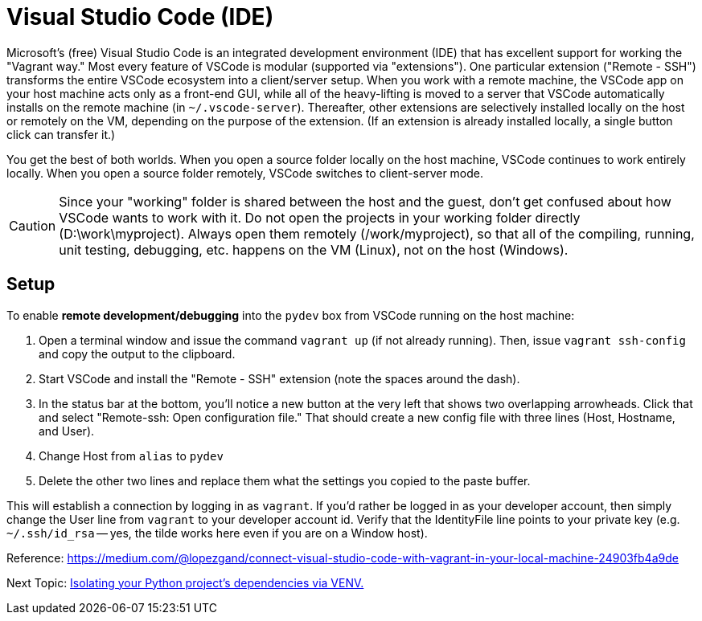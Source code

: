 = Visual Studio Code (IDE)

Microsoft's (free) Visual Studio Code is an integrated development environment (IDE) that has excellent support for working the "Vagrant way."
Most every feature of VSCode is modular (supported via "extensions").
One particular extension ("Remote - SSH") transforms the entire VSCode ecosystem into a client/server setup.
When you work with a remote machine, the VSCode app on your host machine acts only as a front-end GUI, while all of the heavy-lifting is moved to a server that VSCode automatically installs on the remote machine (in `~/.vscode-server`).
Thereafter, other extensions are selectively installed locally on the host or remotely on the VM, depending on the purpose of the extension.
(If an extension is already installed locally, a single button click can transfer it.)

You get the best of both worlds.
When you open a source folder locally on the host machine, VSCode continues to work entirely locally.
When you open a source folder remotely, VSCode switches to client-server mode.

CAUTION: Since your "working" folder is shared between the host and the guest, don't get confused about how VSCode wants to work with it.
Do not open the projects in your working folder directly (D:\work\myproject).
Always open them remotely (/work/myproject), so that all of the compiling, running, unit testing, debugging, etc. happens on the VM (Linux), not on the host (Windows).

== Setup

To enable *remote development/debugging* into the `pydev` box from VSCode running on the host machine: 

. Open a terminal window and issue the command `vagrant up` (if not already running). 
Then, issue `vagrant ssh-config` and copy the output to the clipboard.

. Start VSCode and install the "Remote - SSH" extension (note the spaces around the dash). 

. In the status bar at the bottom, you'll notice a new button at the very left that shows two overlapping arrowheads. 
Click that and select "Remote-ssh: Open configuration file."
That should create a new config file with three lines (Host, Hostname, and User).

. Change Host from `alias` to `pydev`
. Delete the other two lines and replace them what the settings you copied to the paste buffer.

This will establish a connection by logging in as `vagrant`.
If you'd rather be logged in as your developer account, then simply change the User line from `vagrant` to your developer account id.
Verify that the IdentityFile line points to your private key (e.g. `~/.ssh/id_rsa` -- yes, the tilde works here even if you are on a Window host).

Reference: https://medium.com/@lopezgand/connect-visual-studio-code-with-vagrant-in-your-local-machine-24903fb4a9de



Next Topic: link:/doc/PYTHON_VIRTUAL_ENVIRONMENTS.adoc[Isolating your Python project's dependencies via VENV.]

